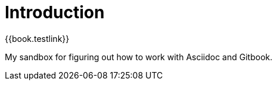 = Introduction

{{book.testlink}}

My sandbox for figuring out how to work with Asciidoc and Gitbook.

